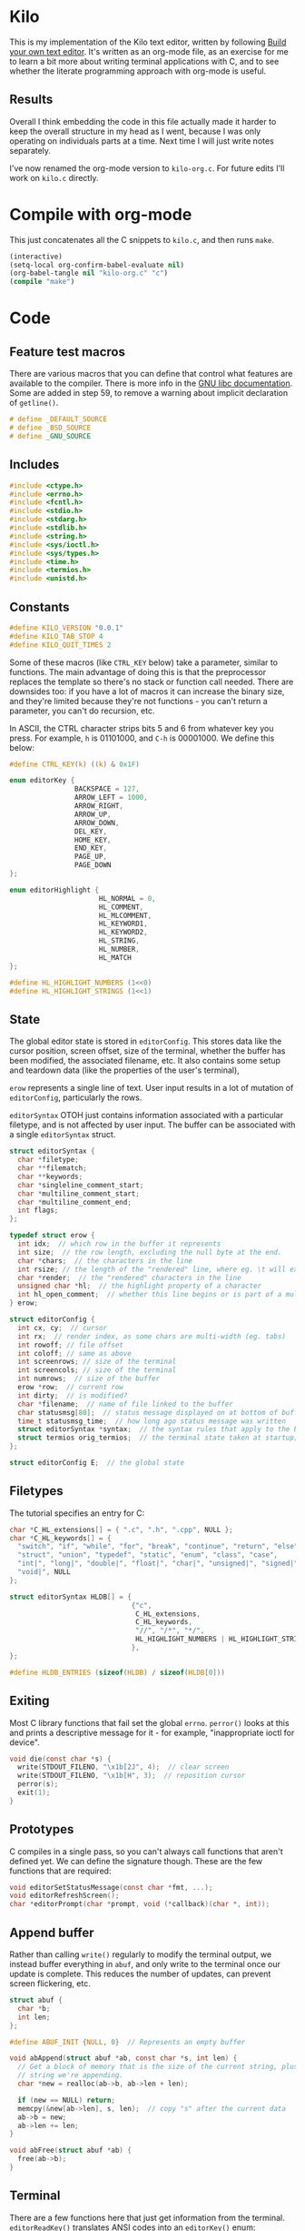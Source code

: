 * Kilo

This is my implementation of the Kilo text editor, written by following [[https://viewsourcecode.org/snaptoken/kilo/index.html][Build
your own text editor]]. It's written as an org-mode file, as an exercise for me to
learn a bit more about writing terminal applications with C, and to see whether
the literate programming approach with org-mode is useful.

** Results

Overall I think embedding the code in this file actually made it harder to keep
the overall structure in my head as I went, because I was only operating on
individuals parts at a time. Next time I will just write notes separately.

I've now renamed the org-mode version to ~kilo-org.c~. For future edits I'll work
on ~kilo.c~ directly.

* Compile with org-mode

This just concatenates all the C snippets to ~kilo.c~, and then runs ~make~.

#+begin_src emacs-lisp :results silent
  (interactive)
  (setq-local org-confirm-babel-evaluate nil)
  (org-babel-tangle nil "kilo-org.c" "c")
  (compile "make")
#+end_src

* Code
** Feature test macros

There are various macros that you can define that control what features are
available to the compiler. There is more info in the [[https://www.gnu.org/software/libc/manual/html_node/Feature-Test-Macros.html][GNU libc
documentation]]. Some are added in step 59, to remove a warning about implicit
declaration of ~getline()~.

#+begin_src c :results silent
# define _DEFAULT_SOURCE
# define _BSD_SOURCE
# define _GNU_SOURCE
#+end_src

** Includes

#+begin_src c
  #include <ctype.h>
  #include <errno.h>
  #include <fcntl.h>
  #include <stdio.h>
  #include <stdarg.h>
  #include <stdlib.h>
  #include <string.h>
  #include <sys/ioctl.h>
  #include <sys/types.h>
  #include <time.h>
  #include <termios.h>
  #include <unistd.h>
#+end_src

** Constants

#+begin_src c
  #define KILO_VERSION "0.0.1"
  #define KILO_TAB_STOP 4
  #define KILO_QUIT_TIMES 2
#+end_src

Some of these macros (like ~CTRL_KEY~ below) take a parameter, similar to
functions. The main advantage of doing this is that the preprocessor replaces
the template so there's no stack or function call needed. There are downsides
too: if you have a lot of macros it can increase the binary size, and they're
limited because they're not functions - you can't return a parameter, you can't
do recursion, etc.

In ASCII, the CTRL character strips bits 5 and 6 from whatever key you
press. For example, ~h~ is 01101000, and ~C-h~ is 00001000. We define this below:

#+begin_src c
  #define CTRL_KEY(k) ((k) & 0x1F)
#+end_src

#+begin_src c
  enum editorKey {
                  BACKSPACE = 127,
                  ARROW_LEFT = 1000,
                  ARROW_RIGHT,
                  ARROW_UP,
                  ARROW_DOWN,
                  DEL_KEY,
                  HOME_KEY,
                  END_KEY,
                  PAGE_UP,
                  PAGE_DOWN
  };

  enum editorHighlight {
                        HL_NORMAL = 0,
                        HL_COMMENT,
                        HL_MLCOMMENT,
                        HL_KEYWORD1,
                        HL_KEYWORD2,
                        HL_STRING,
                        HL_NUMBER,
                        HL_MATCH
  };
#+end_src

#+begin_src c
  #define HL_HIGHLIGHT_NUMBERS (1<<0)
  #define HL_HIGHLIGHT_STRINGS (1<<1)
#+end_src

** State

The global editor state is stored in ~editorConfig~. This stores data like the
cursor position, screen offset, size of the terminal, whether the buffer has
been modified, the associated filename, etc. It also contains some setup and
teardown data (like the properties of the user's terminal),

~erow~ represents a single line of text. User input results in a lot of mutation
of ~editorConfig~, particularly the rows.

~editorSyntax~ OTOH just contains information associated with a particular
filetype, and is not affected by user input. The buffer can be associated with a
single ~editorSyntax~ struct.

#+begin_src c
  struct editorSyntax {
    char *filetype;
    char **filematch;
    char **keywords;
    char *singleline_comment_start;
    char *multiline_comment_start;
    char *multiline_comment_end;
    int flags;
  };

  typedef struct erow {
    int idx;  // which row in the buffer it represents
    int size;  // the row length, excluding the null byte at the end.
    char *chars;  // the characters in the line
    int rsize; // the length of the "rendered" line, where eg. \t will expand to n spaces
    char *render;  // the "rendered" characters in the line
    unsigned char *hl;  // the highlight property of a character
    int hl_open_comment;  // whether this line begins or is part of a multiline comment
  } erow;

  struct editorConfig {
    int cx, cy;  // cursor
    int rx;  // render index, as some chars are multi-width (eg. tabs)
    int rowoff; // file offset
    int coloff; // same as above
    int screenrows; // size of the terminal
    int screencols; // size of the terminal
    int numrows;  // size of the buffer
    erow *row;  // current row
    int dirty;  // is modified?
    char *filename;  // name of file linked to the buffer
    char statusmsg[80];  // status message displayed on at bottom of buffer
    time_t statusmsg_time;  // how long ago status message was written
    struct editorSyntax *syntax;  // the syntax rules that apply to the buffer
    struct termios orig_termios;  // the terminal state taken at startup; used to restore on exit
  };

  struct editorConfig E;  // the global state
#+end_src

** Filetypes

The tutorial specifies an entry for C:

#+begin_src c
  char *C_HL_extensions[] = { ".c", ".h", ".cpp", NULL };
  char *C_HL_keywords[] = {
    "switch", "if", "while", "for", "break", "continue", "return", "else",
    "struct", "union", "typedef", "static", "enum", "class", "case",
    "int|", "long|", "double|", "float|", "char|", "unsigned|", "signed|",
    "void|", NULL
  };

  struct editorSyntax HLDB[] = {
                                {"c",
                                 C_HL_extensions,
                                 C_HL_keywords,
                                 "//", "/*", "*/",
                                 HL_HIGHLIGHT_NUMBERS | HL_HIGHLIGHT_STRINGS
                                },
  };

  #define HLDB_ENTRIES (sizeof(HLDB) / sizeof(HLDB[0]))
#+end_src

** Exiting

Most C library functions that fail set the global ~errno~. ~perror()~ looks at this
and prints a descriptive message for it - for example, "inappropriate ioctl for
device".

#+begin_src c
  void die(const char *s) {
    write(STDOUT_FILENO, "\x1b[2J", 4);  // clear screen
    write(STDOUT_FILENO, "\x1b[H", 3);  // reposition cursor
    perror(s);
    exit(1);
  }
#+end_src

** Prototypes

C compiles in a single pass, so you can't always call functions that aren't
defined yet. We can define the signature though. These are the few functions
that are required:

#+begin_src c
  void editorSetStatusMessage(const char *fmt, ...);
  void editorRefreshScreen();
  char *editorPrompt(char *prompt, void (*callback)(char *, int));
#+end_src

** Append buffer

Rather than calling ~write()~ regularly to modify the terminal output, we instead
buffer everything in ~abuf~, and only write to the terminal once our update is
complete. This reduces the number of updates, can prevent screen flickering,
etc.

#+begin_src c
  struct abuf {
    char *b;
    int len;
  };

  #define ABUF_INIT {NULL, 0}  // Represents an empty buffer

  void abAppend(struct abuf *ab, const char *s, int len) {
    // Get a block of memory that is the size of the current string, plus the
    // string we're appending.
    char *new = realloc(ab->b, ab->len + len);

    if (new == NULL) return;
    memcpy(&new[ab->len], s, len);  // copy "s" after the current data
    ab->b = new;
    ab->len += len;
  }

  void abFree(struct abuf *ab) {
    free(ab->b);
  }
#+end_src

** Terminal

There are a few functions here that just get information from the
terminal. ~editorReadKey()~ translates ANSI codes into an ~editorKey()~ enum:

#+begin_src c
  int editorReadKey() {
    int nread;
    char c;
    // read() returns the number of bytes read
    while ((nread = read(STDIN_FILENO, &c, 1)) != 1) {
      if (nread == -1 && errno != EAGAIN) die("read");
    }

    if (c == '\x1b') {
      char seq[3];
      if (read(STDIN_FILENO, &seq[0], 1) != 1) return '\x1b';
      if (read(STDIN_FILENO, &seq[1], 1) != 1) return '\x1b';
      if (seq[0] == '[') {

        // Page up / down, which are represented by \x1b[5~ and \x1b[6~
        if (seq[1] >= '0' && seq[1] <= '9') {
          if (read(STDIN_FILENO, &seq[2], 1) != 1) return '\x1b';
          if (seq[2] == '~') {
            switch (seq[1]) {
            case '1': return HOME_KEY;
            case '3': return DEL_KEY;
            case '4': return END_KEY;
            case '5': return PAGE_UP;
            case '6': return PAGE_DOWN;
            case '7': return HOME_KEY;
            case '8': return END_KEY;
            }
          }
        } else {

          // Arrows
          switch (seq[1]) {
          case 'A': return ARROW_UP;
          case 'B': return ARROW_DOWN;
          case 'C': return ARROW_RIGHT;
          case 'D': return ARROW_LEFT;
          case 'H': return HOME_KEY;
          case 'F': return END_KEY;
          }
        }
      } else if (seq[0] == '0') {
        switch (seq[1]) {
        case 'H': return HOME_KEY;
        case 'F': return END_KEY;
        }
      }
      return '\x1b';
    } else {
      return c;
    }
  }
#+end_src

Control characters are prefixed by ESC. If we read ESC, immediately read two
more bytes into ~seq~. If the reads timeout, then assume the user just pressed
escape.

~getCursorPosition~ below doesn't really need to exist for me. It is only used in
~getWindowSize~ if ~TIOCGWINSZ~ isn't supported by the terminal.

#+begin_src c
  int getCursorPosition (int *rows, int *cols) {
    char buf[32];
    unsigned int i = 0;
    // 6n (in the line below) asks for the cursor position. 6 is a function that
    // queries for terminal status info.
    if (write(STDOUT_FILENO, "\x1b[6n", 4) != 4) return -1;
    while (i < sizeof(buf) -1){
      if (read(STDIN_FILENO, &buf[i], 1) != 1) break;
      if (buf[i] == 'R') break;
      i++;
    }
    buf[i] = '\0';  // printf expects strings to end with a 0 byte

    if (buf[0] != '\x1b' || buf[1] != '[') return -1;

    // sscanf will parse out two integers ("%d;%d") and put them into rows/cols.
    if (sscanf(&buf[2], "%d;%d", rows, cols) != 2) return -1;

    printf("\r\n&buf[1]: '%s'\r\n", &buf[1]);
    editorReadKey();
    return -1;
  }
#+end_src

#+begin_src c
  int getWindowSize(int *rows, int *cols) {
    struct winsize ws;
    if (ioctl(STDOUT_FILENO, TIOCGWINSZ, &ws) == -1 || ws.ws_col == 0) {
    // ~C~ is cursor forward, and ~B~ is cursor down. We assume that 999 is a large
    // enough value to position to the bottom right.
      if (write(STDOUT_FILENO, "\x1b[999C\x1b[999B", 12) != 12) return -1;
      return getCursorPosition(rows, cols);
    } else {
      ,*cols = ws.ws_col;
      ,*rows = ws.ws_row;
      return 0;
    }
  }
#+end_src

TIOCGWINSZ tells the terminal to return the window size. We check for 0 in the
column value because "apparently" that's a possible outcome.

*** Raw mode

#+begin_src c
  struct termios orig_termios;

  void disableRawMode() {
    if (tcsetattr(STDIN_FILENO, TCSAFLUSH, &E.orig_termios) == -1) die("tcsetattr");
  }

  void enableRawMode() {
    if (tcgetattr(STDIN_FILENO, &E.orig_termios) == -1) die("tcgetatr");
    atexit(disableRawMode);

    struct termios raw = E.orig_termios;
    raw.c_iflag &= ~(BRKINT | ICRNL | INPCK | ISTRIP | IXON);
    raw.c_oflag &= ~(OPOST);
    raw.c_cflag |= ~(CS8);
    raw.c_lflag &= ~(ECHO | ICANON | IEXTEN | ISIG);

    raw.c_cc[VMIN] = 0;
    raw.c_cc[VTIME] = 1;  // 100ms
    if (tcsetattr(STDIN_FILENO, TCSAFLUSH, &raw) == -1) die("tcsetattr");
  }
#+end_src

- TCSAFLUSH specifies when to apply the ~setattr~ change.

- ECHO is a bitflag - ~&= ~~(ECHO)~ flips the echo bit off
  (00000000000000000000000000001000). We also do this to the ICANON flag, which
  disables canonical mode, making us read one byte at a time rather than reading
  the whole line when enter is pressed.

  IEXTEN controls ~C-v~, and ISIG controls the ~C-c~ and ~C-z~ signals.

  IXON controls ~C-s~ and ~C-q~, and ICRNL controls a feature where ~\r~
  (character 13) is turned into a newline (character 10).

  OPOST controls some output processing. The main thing we want to disable here
  (and possibly the only thing enabled by default) is the output translation of
  ~\n~ into ~\r\n~. The terminal requires these as distinct characters to begin a
  new line.

- The CS8 line is not a flag, it's a bit mask with multiple bits. Here we set
  the character size (CS) to 8 bits per byte. This is often a default.

- ~c_lflag~ stores "local" flags, which is apparently a dumping ground for a few
  miscellaneous things. There are also ~iflag~ (input), ~oflag~ (output) and ~clfag~
  (control flags).

- ~c_cc~ stands for "control characters". VMIN sets the minimum number of bytes of
  input needed before ~read()~ can return - we use 0 so that ~read()~ will return as
  soon as there's any input to read. VTIME is the timeout value in 10ths of a
  second.
** Syntax highlighting

This is one of the bigger features. ~editorUpdateSyntax~ operates on a single row,
setting each column of the ~hl~ array according to that column's syntax
property. When following the steps, we initially only supported syntax state
within a single line. Afterwards the multi-line feature was added.

This implementation could easily get unwieldy if you wanted to add support for
more syntax features, because there's a lot of state to keep track of in the
main loop.

#+begin_src c
  int is_separator(int c) {
    return isspace(c) || c == '\0' || strchr(",.()+-/*=~%<>[];", c) != NULL;
  }

  void editorUpdateSyntax(erow *row) {
    // The hl array is the same size as the render array
    row->hl = realloc(row->hl, row->rsize);
    memset(row->hl, HL_NORMAL, row->rsize);

    if (E.syntax == NULL) return;

    char **keywords = E.syntax->keywords;

    char *scs = E.syntax->singleline_comment_start;
    char *mcs = E.syntax->multiline_comment_start;
    char *mce = E.syntax->multiline_comment_end;

    int scs_len = scs ? strlen(scs) : 0;
    int mcs_len = mcs ? strlen(mcs) : 0;
    int mce_len = mce ? strlen(mce) : 0;

    int prev_sep = 1; // beginning of line can be considered a separator
    int in_string = 0;  // we store the string char in here so we know when it closes
    int in_comment = (row->idx > 0 && E.row[row->idx - 1].hl_open_comment);

    int i = 0;
    while (i < row->size) {
      char c = row->render[i];
      unsigned char prev_hl = (i > 0) ? row->hl[i - 1] : HL_NORMAL;

      // single line comments
      if (scs_len && !in_string && !in_comment) {
        if (!strncmp(&row->render[i], scs, scs_len)) {
            memset(&row->hl[i], HL_COMMENT, row->rsize - i);
            break;
        }
      }

      // multiline comments
      if (mcs_len && mce_len && !in_string){
        if (in_comment) {
          row->hl[i] = HL_MLCOMMENT; // highlight
          if (!strncmp(&row->render[i], mce, mce_len)) { // match end?
            memset(&row->hl[i], HL_MLCOMMENT, mce_len);  // highlight end token
            i += mce_len;
            in_comment = 0;
            prev_sep = 1;
            continue;
          } else {
            i++;
            continue;
          }
        } else if (!strncmp(&row->render[i], mcs, mcs_len)) { // match multiline start?
          memset(&row->hl[i], HL_MLCOMMENT, mcs_len);  // highlight the start token
          i += mcs_len;
          in_comment = 1;
          continue;
        }
      }

      if (E.syntax->flags & HL_HIGHLIGHT_STRINGS) {
        if (in_string) {
          row->hl[i] = HL_STRING;
          // backslashes should keep this as a string
          if (c == '\\' && i + 1 < row->rsize) {
            row->hl[i+1] = HL_STRING;
            i += 2;
            continue;
          }

          if (c == in_string) in_string = 0;  // this is the closing quote
          i ++;
          prev_sep = 1;
          continue;
        } else {
          if (c == '"' || c == '\''){
            in_string = c;
            row->hl[i] = HL_STRING;
            i++;
            continue;
          }
        }
      }

      if (E.syntax->flags & HL_HIGHLIGHT_NUMBERS) {
        if ((isdigit(c) && (prev_sep || prev_hl == HL_NUMBER)) ||
            (c == '.' && prev_hl == HL_NUMBER)) {  // support if number is a decimal
          row->hl[i] = HL_NUMBER;
          i ++;
          prev_sep = 0;  // it wasn't a separator because we know it was number
          continue;
        }
      }

      if (prev_sep) {
        int j;
        for (j = 0; keywords[j]; j++) {
          int klen = strlen(keywords[j]);
          int kw2 = keywords[j][klen - 1] == '|';
          if (kw2) klen--;

          if (!strncmp(&row->render[i], keywords[j], klen) &&
              is_separator(row->render[i + klen])) {
            memset(&row->hl[i], kw2 ? HL_KEYWORD2 : HL_KEYWORD1, klen);
            i += klen;
            break;
          }
        }
        if (keywords[j] != NULL) {
          prev_sep = 0;
          continue;
        }
      }

      prev_sep = is_separator(c);
      i++;
    }

    // set hl_open_comment appropriately
    int changed = (row->hl_open_comment != in_comment);
    row->hl_open_comment = in_comment;
    if (changed && row->idx + 1 < E.numrows)
      // Recursive iteration over the rest of the file as the highlighting may
      // have changed.
      editorUpdateSyntax(&E.row[row->idx + 1]);
  }

  int editorSyntaxToColor(int hl) {
    switch (hl) {
    case HL_COMMENT:
    case HL_MLCOMMENT: return 36;
    case HL_KEYWORD1: return 33;
    case HL_KEYWORD2: return 32;
    case HL_STRING: return 35;
    case HL_NUMBER: return 31;
    case HL_MATCH: return 34;
    default: return 37;
    }
  }

  void editorSelectSyntaxHighlight() {
    /*Sets E.syntax based on E.filename */
    E.syntax = NULL;
    if (E.filename == NULL) return;
    char *ext = strchr(E.filename, '.');
    for (unsigned int j = 0; j < HLDB_ENTRIES; j++) {
      struct editorSyntax *s = &HLDB[j];
      unsigned int i = 0;
      while (s->filematch[i]){
        int is_ext = (s->filematch[i][0] == '.');
        if ((is_ext && !strcmp(ext, s->filematch[i])) ||
            (!is_ext && strstr(E.filename, s->filematch[i]))) {
          E.syntax = s;

          int filerow;
          for (filerow = 0; filerow < E.numrows; filerow++) {
            editorUpdateSyntax(&E.row[filerow]);
          }

        }
        i++;
      }
    }
  }
#+end_src

** Row operations

These functions operate on rows - eg. to insert a row in the buffer, or insert a
character into a row. They do /not/ operate on the cursor position or the file
offset.

Translation between Cx<->Rx below is quite simple because there is only one character
supported (tab). Having to hard-code every translation isn't ideal though.

#+begin_src c
  int editorRowCxToRx(erow *row, int cx) {
    int rx = 0;
    int j;
    for (j=0; j<cx; j++) {
      if (row->chars[j] == '\t')
        rx += (KILO_TAB_STOP - 1) - (rx % KILO_TAB_STOP);
      rx++;
    }
    return rx;
  }

  int editorRowRxToCx(erow *row, int rx) {
    // For a given row, converts the given rx value to the corresponding cx
    int cur_rx = 0;
    int cx;
    for (cx = 0; cx < row->size; cx++) {
      if (row->chars[cx] == '\t')
        cur_rx += (KILO_TAB_STOP - 1) - (cur_rx % KILO_TAB_STOP);
      cur_rx++;
      if (cur_rx > rx) return cx;
    }
    return cx;
  }
#+end_src

#+begin_src c

  void editorUpdateRow(erow *row) {
    int tabs = 0;
    int j;
    for (j = 0; j < row->size; j++) {
      if (row->chars[j] == '\t') tabs++;
    }

    free(row->render);
    row->render = malloc(row->size + tabs*(KILO_TAB_STOP - 1) + 1);

    int idx =0;
    for (j = 0; j < row->size; j++) {
      if (row->chars[j] == '\t') {
        // insert spaces until the next % 8 is hit.
        row->render[idx++] = ' ';
        while (idx % KILO_TAB_STOP != 0) row->render[idx++] = ' ';
      } else {
        // Print the character
        row->render[idx++] = row->chars[j];
      }
    }
    row->render[idx] = '\0';
    row->rsize = idx; // idx contains the number of characters we copied into row->render

    editorUpdateSyntax(row);
  }

  void editorInsertRow(int at, char *s, size_t len) {
    if (at < 0 || at > E.numrows) return;

    E.row = realloc(E.row, sizeof(erow) * (E.numrows + 1));
    memmove(&E.row[at + 1], &E.row[at], sizeof(erow) * (E.numrows - at));
    for (int j = at + 1; j <= E.numrows; j++) E.row[j].idx++;

    E.row[at].idx = at;

    E.row[at].size = len;
    E.row[at].chars = malloc(len + 1);
    memcpy(E.row[at].chars, s, len);
    E.row[at].chars[len] = '\0';

    E.row[at].rsize = 0;
    E.row[at].render = NULL;
    E.row[at].hl = NULL;
    E.row[at].hl_open_comment = 0;
    editorUpdateRow(&E.row[at]);

    E.numrows++;
    E.dirty++;
  }

  void editorFreeRow(erow *row) {
    free(row->render);
    free(row->chars);
    free(row->hl);
  }

  void editorDelRow(int at) {
    if (at < 0 || at >= E.numrows) return;
    editorFreeRow(&E.row[at]);
    memmove(&E.row[at], &E.row[at + 1], sizeof(erow) * (E.numrows - at - 1));
    for (int j = at; j < E.numrows - 1; j++) E.row[j].idx--;
    E.numrows--;
    E.dirty++;
  }

  void editorRowInsertChar(erow *row, int at, int c) {
    if (at < 0 || at > row->size) at = row->size; // bounds
    row->chars = realloc(row->chars, row->size + 2); // the new character + null byte
    // shift later chars along
    memmove(&row->chars[at + 1], &row->chars[at], row->size - at + 1);
    row->size++;
    row->chars[at] = c;
    editorUpdateRow(row);
    E.dirty++;
  }

  void editorRowAppendString(erow *row, char *s, size_t len) {
    row->chars = realloc(row->chars, row->size + len + 1);
    memcpy(&row->chars[row->size], s, len);
    row->size += len;
    row->chars[row->size] = '\0';
    editorUpdateRow(row);
    E.dirty++;
  }

  void editorRowDelChar(erow *row, int at) {
    if (at < 0 || at >= row->size) return;
    memmove(&row->chars[at], &row->chars[at + 1], row->size - at);
    row->size--;
    editorUpdateRow(row);
    E.dirty++;
  }
#+end_src

** Editor operations

These are more user-focused operations that can perform row operations but also
managed the cursor at the same time. They do /not/ manage the file offset though.

#+begin_src c
  void editorInsertChar(int c){
    if (E.cy == E.numrows) { // the cursor is on the tilde after the last line
      editorInsertRow(E.numrows, "", 0);
    }
    editorRowInsertChar(&E.row[E.cy], E.cx, c);
    E.cx++;
  }

  void editorInsertNewline() {
    if (E.cx == 0) {
      editorInsertRow(E.cy, "", 0);
    } else {
      erow *row = &E.row[E.cy];
      editorInsertRow(E.cy + 1, &row->chars[E.cx], row->size - E.cx);
      row = &E.row[E.cy];
      row->size = E.cx;
      row->chars[row->size] = '\0';
      editorUpdateRow(row);
    }
    E.cy++;
    E.cx=0;
  }

  void editorDelChar() {
    if (E.cy == E.numrows) return;
    if (E.cx == 0 && E.cy == 0) return;

    erow *row = &E.row[E.cy];
    if (E.cx > 0) {
      editorRowDelChar(row, E.cx -1);
      E.cx--;
    } else {
      E.cx = E.row[E.cy - 1].size;
      editorRowAppendString(&E.row[E.cy - 1], row->chars, row->size);
      editorDelRow(E.cy);
      E.cy--;
    }
  }
#+end_src

** File I/O

#+begin_src c
  char *editorRowsToString(int *buflen) {
    int totlen = 0;
    int j;
    for (j=0; j < E.numrows; j++)
      totlen += E.row[j].size + 1; // + 1 for newline
    *buflen = totlen; // so the caller can inspect how long the string is

    char *buf = malloc(totlen);
    char *p = buf;
    for (j=0; j<E.numrows; j++) {
      memcpy(p, E.row[j].chars, E.row[j].size);
      p += E.row[j].size;
      ,*p = '\n';
      p++;
    }

    return buf;
  }
#+end_src

#+begin_src c
  void editorOpen(char *filename) {
    free(E.filename);
    E.filename = strdup(filename); // copies the given string to new memory loc.

    editorSelectSyntaxHighlight();

    FILE *fp = fopen(filename, "r");
    if (!fp) die("fopen");

    char *line = NULL;
    size_t linecap = 0;
    ssize_t linelen;
    while ((linelen = getline(&line, &linecap, fp)) != -1) { // iterate over lines
      while (linelen > 0 && (line[linelen -1] == '\n' || line[linelen -1] == '\r'))
        linelen--;
      editorInsertRow(E.numrows, line, linelen);
    }
    free(line);
    fclose(fp);
    E.dirty = 0;
  }

  void editorSave() {
    if (E.filename == NULL) {
      E.filename = editorPrompt("Save as: %s (ESC to cancel)", NULL);
      if (E.filename == NULL) {
        editorSetStatusMessage("Save aborted");
        return;
      }
      editorSelectSyntaxHighlight();
    }

    int len;
    char *buf = editorRowsToString(&len);

    int fd = open(E.filename, O_RDWR | O_CREAT, 0644);
    if (fd != -1) {
      if (ftruncate(fd, len) != -1) {
        if (write(fd, buf, len) == len) {
          close(fd);
          free(buf);
          E.dirty = 0;
          editorSetStatusMessage("%d bytes written to disk", len);
          return;
        }
      }
      close(fd);
    }
    free(buf);
    editorSetStatusMessage("Can't save! I/O error: %s", strerror(errno));
  }
#+end_src

- ~getline()~ can be used to read lines from a file when we don't know how much
  memory to allocate for each line. It allocates memory for the next line it
  reads, and sets the second argument to point to that memory. You can then feed
  it the pointer back, to try to reuse the memory next time you use ~getline()~.

- We strip out the newline and CR before copying it into erow - we know that
  every erow represents a single line of text, so we don't need to actually
  store those characters at the end.

** Search

Search is implemented using the prompt. It loops through all the rows in the
file, uses ~strstr()~ to see if there is a substring match, and then if so scrolls
and moves the cursor to the row.

#+begin_src c
  void editorFindCallback(char *query, int key) {
    static int last_match = -1;
    static int direction = 1;

    static int saved_hl_line;
    static char *saved_hl = NULL;

    if (saved_hl) {
      memcpy(E.row[saved_hl_line].hl, saved_hl, E.row[saved_hl_line].rsize);
      free(saved_hl);
      saved_hl = NULL;
    }

    if (key == '\r' || key == '\x1b') {
      last_match = -1;
      direction = 1;
      return;
    } else if (key == ARROW_RIGHT || key == ARROW_DOWN) {
      direction = 1;
    } else if (key == ARROW_LEFT || key == ARROW_UP) {
      direction = -1;
    } else {
      last_match = -1;
      direction = 1;
    }

    if (last_match == -1) direction = 1;
    int current = last_match;
    int i;
    for (i = 0; i < E.numrows; i++) {
      current += direction;

      // loops around the file
      if (current == -1) current = E.numrows - 1;
      else if (current == E.numrows) current = 0;

      erow *row = &E.row[current];
      char *match = strstr(row->render, query);
      if (match) {
        last_match = current;
        E.cy = current;
        E.cx = editorRowRxToCx(row, match - row->render);
        E.rowoff = E.numrows;

        saved_hl_line = current;
        saved_hl = malloc(row->rsize);
        memcpy(saved_hl, row->hl, row->rsize);
        memset(&row->hl[match - row->render], HL_MATCH, strlen(query));
        break;
      }
    }
  }

  void editorFind(){
    int saved_cx = E.cx;
    int saved_cy = E.cy;
    int saved_coloff = E.coloff;
    int saved_rowoff = E.rowoff;

    char *query = editorPrompt("Search: %s (ESC/Arrows/Enter)", editorFindCallback);
    if (query) {
      free(query);
    } else { // NULL query means they pressed ESC.
      E.cx = saved_cx;
      E.cy = saved_cy;
      E.coloff = saved_coloff;
      E.rowoff = saved_rowoff;
    }
  }
#+end_src
** Output

There are a few functions here that handle drawing the terminal output,
scrolling,  refreshing the screen, drawing the status bar, etc.

#+begin_src c
  void editorScroll() {
    E.rx = 0;
    if (E.cy < E.numrows) {
      E.rx = editorRowCxToRx(&E.row[E.cy], E.cx);
    }
    if (E.cy < E.rowoff) { // is the cursor above the visible window?
      E.rowoff = E.cy;
    }
    if (E.cy >= E.rowoff + E.screenrows) {
      E.rowoff = E.cy - E.screenrows + 1;
    }
    if (E.rx < E.coloff) {
      E.coloff = E.rx;
    }
    if (E.rx >= E.coloff + E.screencols) {
      E.coloff = E.rx - E.screencols + 1;
    }
  }
#+end_src

#+begin_src c
  void editorDrawRows(struct abuf *ab) {
    int y;
    for (y = 0; y < E.screenrows; y++) {
      int filerow = y + E.rowoff;
      if (filerow >= E.numrows) {
        // Draw things that come after the rows
        if (E.numrows == 0 && y == E.screenrows / 3) {
          char welcome[80];
          int welcomelen = snprintf(welcome, sizeof(welcome),
                                    "Kilo editor -- version %s", KILO_VERSION);
          if (welcomelen > E.screencols) welcomelen = E.screencols;
          // Add spaces for padding to center the welcome message
          int padding = (E.screencols - welcomelen) / 2;
          if (padding) {
            abAppend(ab, "~", 1);
            padding--;
          }
          while (padding--) abAppend(ab, " ", 1);
          abAppend(ab, welcome, welcomelen);
        } else {
          abAppend(ab, "~", 1);
        }
      } else {
        // Draw the row
        int len = E.row[filerow].rsize - E.coloff;
        if (len < 0) len = 0;
        if (len > E.screencols) len = E.screencols;  // Truncate the len
        char *c = &E.row[filerow].render[E.coloff];
        unsigned char *hl = &E.row[filerow].hl[E.coloff];
        int j;
        int current_color = -1; // keep track of colour to keep number of resets down
        for (j=0; j<len; j++){
          // control characters
          if (iscntrl(c[j])) {
            char sym = (c[j] <= 26) ? '@' + c[j] : '?';
            abAppend(ab, "\x1b[7m", 4); // invert colours
            abAppend(ab, &sym, 1);
            abAppend(ab, "\x1b[m", 3);  // reset
            if (current_color != -1) {
              char buf[16];
              int clen = snprintf(buf, sizeof(buf), "\x1b[%dm", current_color);
              abAppend(ab, buf, clen);
            }

          } else if (hl[j] == HL_NORMAL) {
            if (current_color != -1) {
              abAppend(ab, "\x1b[39m", 5);
              current_color = -1;
            }
            abAppend(ab, &c[j], 1);
          } else {
            int color = editorSyntaxToColor(hl[j]);
            if (color != current_color) {
              current_color = color;
              char buf[16];
              int clen = snprintf(buf, sizeof(buf), "\x1b[%dm", color);
              abAppend(ab, buf, clen);
            }
            abAppend(ab, &c[j], 1);
          }
        }
        abAppend(ab, "\x1b[39m", 5); // reset at end of line
      }
      abAppend(ab, "\x1b[K", 3);  // clear the rest of the row before drawing
      abAppend(ab, "\r\n", 2);  // this means there's always an empty row at the
                                // bottom of the screen
    }
  }
#+end_src

~filerow~ above represents the offset row, whereas ~y~ represents the absolute
row.

#+begin_src c
  void editorDrawStatusBar(struct abuf *ab) {
    abAppend(ab, "\x1b[7m", 4);
    char status[80], rstatus[80];
    int len = snprintf(status, sizeof(status), "%.20s - %d lines %s",
                       E.filename ? E.filename : "[No Name]", E.numrows,
                       E.dirty ? "(modified)" : "");
    int rlen = snprintf(rstatus, sizeof(rstatus), "%s | %d/%d",
                        E.syntax ? E.syntax->filetype : "no ft", E.cy + 1, E.numrows);
    if (len > E.screencols) len = E.screencols; // bounds
    abAppend(ab, status, len);
    while (len < E.screencols) {
      if (E.screencols - len == rlen) { // The starting column index to start
                                        // printing rstatus
        abAppend(ab, rstatus, rlen);
        break;
      } else {
        abAppend(ab, " ", 1);
        len++;
      }
    }
    abAppend(ab, "\x1b[m", 3);
    abAppend(ab, "\r\n", 2);
  }

  void editorDrawMessageBar(struct abuf *ab) {
    abAppend(ab, "\x1b[K", 3);
    int msglen = strlen(E.statusmsg);
    if (msglen > E.screencols) msglen = E.screencols; // bounds
    if (msglen && time(NULL) - E.statusmsg_time < 5)
      abAppend(ab, E.statusmsg, msglen);
  }
#+end_src

#+begin_src c
  void editorRefreshScreen() {
    editorScroll();

    struct abuf ab = ABUF_INIT;
    abAppend(&ab, "\x1b[?25l", 6);  // hide cursor
    abAppend(&ab, "\x1b[H", 3);  // reposition cursor
    editorDrawRows(&ab);
    editorDrawStatusBar(&ab);
    editorDrawMessageBar(&ab);

    // Move the cursor
    char buf[32];
    // The ~[H~ escape sequence moves the cursor to the position given by the
    // coordinates. The +1 is to convert because the terminal uses 1-indexed values.
    snprintf(buf, sizeof(buf), "\x1b[%d;%dH", (E.cy - E.rowoff) + 1, (E.rx - E.coloff) + 1);
    abAppend(&ab, buf, strlen(buf));

    abAppend(&ab, "\x1b[?25h", 6);  // show cursor
    write(STDOUT_FILENO, ab.b, ab.len);
    abFree(&ab);
  }
#+end_src

Below, the ~...~ takes a varying number of arguments. Between ~va_start()~ and
~va_end()~ you can use ~va_arg()~ to get the next argument. ~va_start()~ needs to know
the last argument before the variable arguments list starts, so it can know the
address of the next arguments. In our case we don't use ~va_arg()~, but instead
just pass ~ap~ to ~vsnprintf~, which can format the string with a varying number of
arguments.

#+begin_src c
  void editorSetStatusMessage(const char *fmt, ...) {
    va_list ap;
    va_start(ap, fmt);
    vsnprintf(E.statusmsg, sizeof(E.statusmsg), fmt, ap);
    va_end(ap);
    E.statusmsg_time = time(NULL);
  }
#+end_src

** Input

These are the main user input functions. ~editorPrompt~ is similar to the main
loop - it waits for user input and then runs a callback function on
RET. ~editorProcessKeypress~ is basically a big case statement that checks the key
enum and performs appropriate operations.

#+begin_src c
  char *editorPrompt(char *prompt, void (*callback)(char *, int)) {
    size_t bufsize = 128;
    char *buf = malloc(bufsize);

    size_t buflen = 0;
    buf[0] = '\0';

    while (1) {
      editorSetStatusMessage(prompt, buf);
      editorRefreshScreen();

      int c = editorReadKey();
      if (c == DEL_KEY || c == CTRL_KEY('h') || c == BACKSPACE) {
        if (buflen !=0) buf[--buflen] = '\0';
      } else if (c == '\x1b') {
        editorSetStatusMessage("");
        if (callback) callback(buf, c);
        free(buf);
        return NULL;
      } else if (c == '\r') {
        if (buflen != 0) {
          // clear status message, return the user input
          editorSetStatusMessage("");
          if (callback) callback(buf, c);
          return buf;
        }
      } else if (!iscntrl(c) && c < 128) {
        if (buflen == bufsize - 1) {
          bufsize *= 2; // dynamically increase memory as user input grows
          buf = realloc(buf, bufsize);
        }
        buf[buflen++] = c;
        buf[buflen] = '\0';
      }
      if (callback) callback(buf, c);
    }
  }

  void editorMoveCursor(int key) {
    erow *row = (E.cy >= E.numrows) ? NULL : &E.row[E.cy]; // get current row

    switch (key) {
    case ARROW_LEFT:
      if (E.cx != 0) {
        E.cx--;
      } else if (E.cy > 0) {
          // Move to the row above
          E.cy--;
          E.cx = E.row[E.cy].size;
      }
      break;
    case ARROW_RIGHT:
      if (row && E.cx < row->size) { // limit horizontal scrolling by column width
        E.cx++;
      } else if (row && E.cx == row->size) {
        // Move to the row below
        E.cy++;
        E.cx = 0;
      }
      break;
    case ARROW_UP:
      if (E.cy != 0) {
        E.cy--;
      }
      break;
    case ARROW_DOWN:
      if (E.cy != E.numrows - 1) {  // Allow advancing past the screen, but not the file.
        E.cy++;
      }
      break;
    }

    // Limit the cursor to the end of the row. Fixes the case where
    // different rows have different widths and you move to the row above/below.
    row = (E.cy >= E.numrows) ? NULL : &E.row[E.cy];
    int rowlen = row ? row->size : 0;
    if (E.cx > rowlen) {
      E.cx = rowlen;
    }

  }
#+end_src

#+begin_src c
  void editorProcessKeypress() {
    static int quit_times = KILO_QUIT_TIMES;

    int c = editorReadKey();
    switch (c) {
    case '\r':
      editorInsertNewline();
      break;
    case CTRL_KEY('q'):
      if (E.dirty && quit_times > 0){
        editorSetStatusMessage("Warning! File has unsaved changes. "
                               "Press C-q %d more times to quit.", quit_times);
        quit_times --;
        return;
      }
      write(STDOUT_FILENO, "\x1b[2J", 4);  // clear screen
      write(STDOUT_FILENO, "\x1b[H", 3);  // reposition cursor
      exit(0);
      break;
    case CTRL_KEY('s'):
      editorSave();
      break;
    case HOME_KEY:
      E.cx = 0;
      break;
    case END_KEY:
      if (E.cy < E.numrows)
        E.cx = E.row[E.cy].size;  // move to end of the line
      break;
    case CTRL_KEY('f'):
      editorFind();
      break;
    case BACKSPACE:
    case CTRL_KEY('h'): // legacy - C-h produces "8", which used to represent backspace
    case DEL_KEY:
      if (c == DEL_KEY) editorMoveCursor(ARROW_RIGHT);
      editorDelChar();
      break;
    case PAGE_UP:
    case PAGE_DOWN:
      {

        // Set cursor y position to simulate scrolling the page
        if (c == PAGE_UP) {
          E.cy = E.rowoff;
        } else if (c == PAGE_DOWN) {
          E.cy = E.rowoff + E.screenrows - 1;
          if (E.cy > E.numrows) E.cy = E.numrows; // cap to end of file
        }

        // move the cursor
        int times = E.screenrows;
        while (times--)
          editorMoveCursor(c == PAGE_UP ? ARROW_UP : ARROW_DOWN);
      }
      break;
    case ARROW_UP:
    case ARROW_DOWN:
    case ARROW_LEFT:
    case ARROW_RIGHT:
      editorMoveCursor(c);
      break;

    // C-l traditionally refreshes the screen. don't do anything as we refresh by
    // default after each keypress.
    case CTRL_KEY('l'):
    case '\x1b':
      break;

    default:
      editorInsertChar(c);
      break;
    }

    quit_times = KILO_QUIT_TIMES;  // reset to 3
  }
#+end_src
** Main

The entry point. ~initEditor()~ initialises all the fields in the E struct. ~main()~
handles arguments and enters the main loop.

#+begin_src c
  void initEditor () {
    E.cx = 0;  // horizontal cursor
    E.cy = 0;  // vertical cursor
    E.rx = 0;  // cursor index
    E.rowoff = 0;
    E.coloff = 0;
    E.numrows = 0;
    E.row = NULL;
    E.dirty = 0;
    E.filename = NULL;
    E.statusmsg[0] = '\0';
    E.statusmsg_time = 0;
    E.syntax = NULL;
    if (getWindowSize(&E.screenrows, &E.screencols) == -1) die("getWindowSize");
    E.screenrows -= 2;  // For the status bar and message bar
  }
#+end_src

#+begin_src c
  int main(int argc, char *argv[]) {
    enableRawMode();
    initEditor();

    if (argc >= 2) {
      editorOpen(argv[1]);
    }

    editorSetStatusMessage("HELP: C-Q: quit | C-S: save | C-f: find");

    while (1) {
      editorRefreshScreen();
      editorProcessKeypress();
    }
    return 0;
  }
#+end_src



* Log

Notes that I'm writing as I go.

** Raw mode

By default the terminal starts in canonical/cooked mode, which captures a lot of
user input rather than passing it straight to the program. Input is only sent to
the program when you hit enter, and various keys have special terminal
behaviour, like ~C-c~ and ~C-z~.

Interestingly you can "break" your terminal by running Step 5, which sets some
termios flags, and it has to be reset by the ~reset~ trick.

Step 15 disables various flags that nowadays are usually disabled by default
(but it's still good practice to disable them to enable "raw mode").

** C-s and C-q

~C-s~ stops data from being transmitted to the terminal, and ~C-q~ resumes it. I
haven't used these before. Then can be disabled with the IXON termios flag.

** EAGAIN

EAGAIN is returned by ~read()~ on timeout in Cygwin, instead of just
returning 0. I'm not using Cygwin so I suspect it's safe to remove that part.

** VT100 escape sequences

In an escape sequence like ~\x1b[2J~, ~J~ is the function and ~2~ is an argument to
it. I hadn't thought about this before - I think I had just treated "2J" as a
whole.

The ~m~ command controls text attributes like bold (~1~), underscore (~4~), blink (~5~)
and inverted colours (~7~).

~ncurses~ uses the ~terminfo~ database to figure out the capabilities of a terminal
and what the escape sequences for that terminal are. In our case we're just
hardcoding the VT100 sequences.

*** Home and End

Home and End can have multiple representations depending on the OS, which is why
they're added in multiple places in ~editorReadyKey()~ in step 52.

** Hide the cursor when drawing

This is standard practice - the cursor might jump around the screen if we're
writing to it. This can be controlled with ~?25h~ and ~?25l~, at least in later VT
models.

** Enums

If you set the first constant in an enum (as we do in step 48), then the
remaining constants are incremented automatically.

** Saving the file

A safer way to write the file would be to write it to a temporary file, ensure
it succeeds safely, and then rename it to the desired location. This is
mentioned in step 106.
** openemacs

There's a [[https://github.com/practicalswift/openemacs/blob/master/openemacs.c][fork of the project]] that implements some emacs-like features (eg. the
movement bindings).
